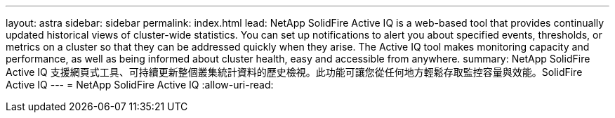 ---
layout: astra 
sidebar: sidebar 
permalink: index.html 
lead: NetApp SolidFire Active IQ is a web-based tool that provides continually updated historical views of cluster-wide statistics. You can set up notifications to alert you about specified events, thresholds, or metrics on a cluster so that they can be addressed quickly when they arise. The Active IQ tool makes monitoring capacity and performance, as well as being informed about cluster health, easy and accessible from anywhere. 
summary: NetApp SolidFire Active IQ 支援網頁式工具、可持續更新整個叢集統計資料的歷史檢視。此功能可讓您從任何地方輕鬆存取監控容量與效能。SolidFire Active IQ 
---
= NetApp SolidFire Active IQ
:allow-uri-read: 


